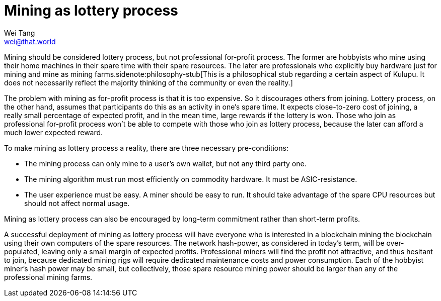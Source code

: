 = Mining as lottery process
Wei Tang <wei@that.world>
:license: CC-BY-SA-4.0
:license-code: Apache-2.0

[meta="description"]
Mining should be considered lottery process, but not professional
for-profit process. The former are hobbyists who mine using their home
machines in their spare time with their spare resources. The later are
professionals who explicitly buy hardware just for mining and mine as
mining farms.sidenote:philosophy-stub[This is a philosophical stub
regarding a certain aspect of Kulupu. It does not necessarily reflect
the majority thinking of the community or even the reality.]

The problem with mining as for-profit process is that it is too
expensive. So it discourages others from joining. Lottery process, on
the other hand, assumes that participants do this as an activity in
one's spare time. It expects close-to-zero cost of joining, a really
small percentage of expected profit, and in the mean time, large
rewards if the lottery is won. Those who join as professional
for-profit process won't be able to compete with those who join as
lottery process, because the later can afford a much lower expected
reward.

To make mining as lottery process a reality, there are three necessary
pre-conditions:

* The mining process can only mine to a user's own wallet, but not any
  third party one.
* The mining algorithm must run most efficiently on commodity
  hardware. It must be ASIC-resistance.
* The user experience must be easy. A miner should be easy to run. It
  should take advantage of the spare CPU resources but should not
  affect normal usage.

Mining as lottery process can also be encouraged by long-term
commitment rather than short-term profits.

A successful deployment of mining as lottery process will have
everyone who is interested in a blockchain mining the blockchain using
their own computers of the spare resources. The network hash-power, as
considered in today's term, will be over-populated, leaving only a
small margin of expected profits. Professional miners will find the
profit not attractive, and thus hesitant to join, because dedicated
mining rigs will require dedicated maintenance costs and power
consumption. Each of the hobbyist miner's hash power may be small, but
collectively, those spare resource mining power should be larger than
any of the professional mining farms.
